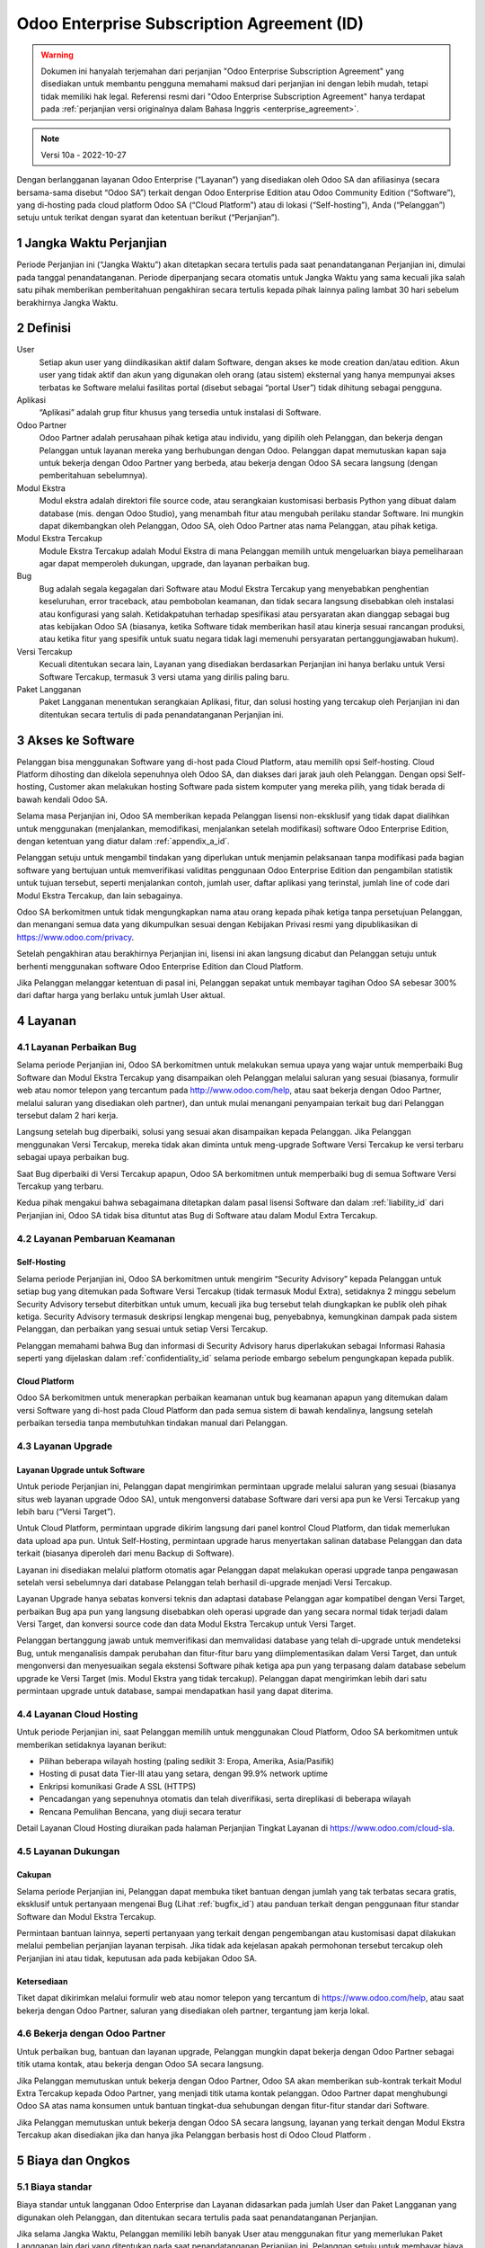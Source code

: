 .. _enterprise_agreement_id:

===========================================
Odoo Enterprise Subscription Agreement (ID)
===========================================

.. warning::
    Dokumen ini hanyalah terjemahan dari perjanjian "Odoo Enterprise Subscription Agreement"
    yang disediakan untuk membantu pengguna memahami maksud dari perjanjian ini dengan lebih mudah,
    tetapi tidak memiliki hak legal. Referensi resmi dari "Odoo Enterprise Subscription Agreement"
    hanya terdapat pada :ref:`perjanjian versi originalnya dalam Bahasa Inggris <enterprise_agreement>`.

.. note:: Versi 10a - 2022-10-27

.. v6: add "App" definition + update pricing per-App
.. v7: remove possibility of price change at renewal after prior notice
.. 7.1: specify that 7% renewal increase applies to all charges, not just per-User.
.. v8.0: adapt for "Self-Hosting" + "Data Protection" for GDPR
.. v8a: minor wording changes, tuned User definition, + copyright guarantee
.. v9.0: add "Working with an Odoo Partner" + Maintenance of [Covered] Extra Modules + simplifications
.. v9a: clarification wrt second-level assistance for standard features
.. v9b: clarification that maintenance is opt-out + name of `cloc` command (+ paragraph 5.1 was partially outdated in FR)
.. v9c: minor wording changes, tuned User definition, + copyright guarantee (re-application of v8a changes
        on all branches)
.. v9c2: minor simplification in FR wording
.. v10: fall 2022 pricing change - removal of "per app" notions
.. v10.001FR: typo: removed 1 leftover 16€/10LoC price
.. v10a: clarified wording for Section 5.1 "(at that time)"

Dengan berlangganan layanan Odoo Enterprise (“Layanan”) yang disediakan oleh
Odoo SA dan afiliasinya (secara bersama-sama disebut “Odoo SA”) terkait dengan
Odoo Enterprise Edition atau Odoo Community Edition (“Software”), yang di-hosting
pada cloud platform Odoo SA (“Cloud Platform”) atau di lokasi (“Self-hosting”),
Anda (“Pelanggan”) setuju untuk terikat dengan syarat dan ketentuan berikut (“Perjanjian”).

.. _term_id:

1 Jangka Waktu Perjanjian
=========================

Periode Perjanjian ini (“Jangka Waktu”) akan ditetapkan secara tertulis pada
saat penandatanganan Perjanjian ini, dimulai pada tanggal penandatanganan.
Periode diperpanjang secara otomatis untuk Jangka Waktu yang sama kecuali jika
salah satu pihak memberikan pemberitahuan pengakhiran secara tertulis kepada
pihak lainnya paling lambat 30 hari sebelum berakhirnya Jangka Waktu.

.. _definitions_id:

2 Definisi
==========

User
    Setiap akun user yang diindikasikan aktif dalam Software, dengan akses ke mode
    creation dan/atau edition. Akun user yang tidak aktif dan akun yang digunakan
    oleh orang (atau sistem) eksternal yang hanya mempunyai akses terbatas ke Software
    melalui fasilitas portal (disebut sebagai “portal User”) tidak dihitung sebagai pengguna.

Aplikasi
    “Aplikasi” adalah grup fitur khusus yang tersedia untuk instalasi di Software.

Odoo Partner
    Odoo Partner adalah perusahaan pihak ketiga atau individu, yang dipilih oleh
    Pelanggan, dan bekerja dengan Pelanggan untuk layanan mereka yang berhubungan dengan Odoo.
    Pelanggan dapat memutuskan kapan saja untuk bekerja dengan Odoo Partner yang berbeda,
    atau bekerja dengan Odoo SA secara langsung (dengan pemberitahuan sebelumnya).

Modul Ekstra
    Modul ekstra adalah direktori file source code, atau serangkaian kustomisasi berbasis
    Python yang dibuat dalam database (mis. dengan Odoo Studio), yang menambah fitur atau
    mengubah perilaku standar Software. Ini mungkin dapat dikembangkan oleh Pelanggan,
    Odoo SA, oleh Odoo Partner atas nama Pelanggan, atau pihak ketiga.

Modul Ekstra Tercakup
    Module Ekstra Tercakup adalah Modul Ekstra di mana Pelanggan memilih untuk mengeluarkan
    biaya pemeliharaan agar dapat memperoleh dukungan, upgrade, dan layanan perbaikan bug.

Bug
    Bug adalah segala kegagalan dari Software atau Modul Ekstra Tercakup yang
    menyebabkan penghentian keseluruhan, error traceback, atau pembobolan keamanan, dan tidak
    secara langsung disebabkan oleh instalasi atau konfigurasi yang salah. Ketidakpatuhan terhadap
    spesifikasi atau persyaratan akan dianggap sebagai bug atas kebijakan Odoo SA (biasanya,
    ketika Software tidak memberikan hasil atau kinerja sesuai rancangan produksi, atau ketika
    fitur yang spesifik untuk suatu negara tidak lagi memenuhi persyaratan pertanggungjawaban hukum).

Versi Tercakup
    Kecuali ditentukan secara lain, Layanan yang disediakan berdasarkan Perjanjian ini hanya
    berlaku untuk Versi Software Tercakup, termasuk 3 versi utama yang dirilis paling baru.

Paket Langganan
    Paket Langganan menentukan serangkaian Aplikasi, fitur, dan solusi hosting yang
    tercakup oleh Perjanjian ini dan ditentukan secara tertulis di pada penandatanganan Perjanjian ini.

.. _enterprise_access_id:

3 Akses ke Software
===================

Pelanggan bisa menggunakan Software yang di-host pada Cloud Platform, atau memilih opsi
Self-hosting. Cloud Platform dihosting dan dikelola sepenuhnya oleh Odoo SA, dan diakses
dari jarak jauh oleh Pelanggan. Dengan opsi Self-hosting, Customer akan melakukan hosting
Software pada sistem komputer yang mereka pilih, yang tidak berada di bawah kendali Odoo SA.

Selama masa Perjanjian ini, Odoo SA memberikan kepada Pelanggan lisensi non-eksklusif
yang tidak dapat dialihkan untuk menggunakan (menjalankan, memodifikasi, menjalankan setelah modifikasi)
software Odoo Enterprise Edition, dengan ketentuan yang diatur dalam :ref:`appendix_a_id`.

Pelanggan setuju untuk mengambil tindakan yang diperlukan untuk menjamin pelaksanaan
tanpa modifikasi pada bagian software yang bertujuan untuk memverifikasi validitas penggunaan
Odoo Enterprise Edition dan pengambilan statistik untuk tujuan tersebut, seperti
menjalankan contoh, jumlah user, daftar aplikasi yang terinstal, jumlah line of code 
dari Modul Ekstra Tercakup, dan lain sebagainya.

Odoo SA berkomitmen untuk tidak mengungkapkan nama atau orang kepada pihak ketiga tanpa
persetujuan Pelanggan, dan menangani semua data yang dikumpulkan sesuai dengan Kebijakan
Privasi resmi yang dipublikasikan di https://www.odoo.com/privacy.

Setelah pengakhiran atau berakhirnya Perjanjian ini, lisensi ini akan langsung dicabut dan
Pelanggan setuju untuk berhenti menggunakan software Odoo Enterprise Edition dan Cloud Platform.

Jika Pelanggan melanggar ketentuan di pasal ini, Pelanggan sepakat untuk membayar
tagihan Odoo SA sebesar 300% dari daftar harga yang berlaku untuk jumlah User aktual.

.. _services_id:

4 Layanan
=========

.. _bugfix_id:

4.1 Layanan Perbaikan Bug
-------------------------

Selama periode Perjanjian ini, Odoo SA berkomitmen untuk melakukan semua upaya yang wajar untuk memperbaiki
Bug Software dan Modul Ekstra Tercakup yang disampaikan oleh Pelanggan melalui saluran yang sesuai
(biasanya, formulir web atau nomor telepon yang tercantum pada http://www.odoo.com/help, atau
saat bekerja dengan Odoo Partner, melalui saluran yang disediakan oleh partner),
dan untuk mulai menangani penyampaian terkait bug dari Pelanggan tersebut dalam 2 hari kerja.

Langsung setelah bug diperbaiki, solusi yang sesuai akan disampaikan kepada Pelanggan.
Jika Pelanggan menggunakan Versi Tercakup, mereka tidak akan diminta untuk meng-upgrade
Software Versi Tercakup ke versi terbaru sebagai upaya perbaikan bug.

Saat Bug diperbaiki di Versi Tercakup apapun, Odoo SA berkomitmen untuk memperbaiki
bug di semua Software Versi Tercakup yang terbaru.

Kedua pihak mengakui bahwa sebagaimana ditetapkan dalam pasal lisensi Software
dan dalam :ref:`liability_id` dari Perjanjian ini, Odoo SA tidak bisa dituntut
atas Bug di Software atau dalam Modul Extra Tercakup.

4.2 Layanan Pembaruan  Keamanan
-------------------------------

.. _secu_self_hosting_id:

Self-Hosting
++++++++++++

Selama periode Perjanjian ini, Odoo SA berkomitmen untuk mengirim “Security Advisory”
kepada Pelanggan untuk setiap bug yang ditemukan pada Software Versi Tercakup
(tidak termasuk Modul Extra), setidaknya 2 minggu sebelum Security Advisory tersebut
diterbitkan untuk umum, kecuali jika bug tersebut telah diungkapkan ke publik oleh pihak ketiga.
Security Advisory termasuk deskripsi lengkap mengenai bug, penyebabnya, kemungkinan dampak pada
sistem Pelanggan, dan perbaikan yang sesuai untuk setiap Versi Tercakup.

Pelanggan memahami bahwa Bug dan informasi di Security Advisory harus diperlakukan sebagai
Informasi Rahasia seperti yang dijelaskan dalam :ref:`confidentiality_id` selama
periode embargo sebelum pengungkapan kepada publik.

.. _secu_cloud_platform_id:

Cloud Platform
+++++++++++++++

Odoo SA berkomitmen untuk menerapkan perbaikan keamanan untuk bug keamanan
apapun yang ditemukan dalam versi Software yang di-host pada Cloud Platform dan
pada semua sistem di bawah kendalinya, langsung setelah perbaikan tersedia 
tanpa membutuhkan tindakan manual dari Pelanggan.

.. _upgrade_id:

4.3 Layanan Upgrade
-----------------------

.. _upgrade_odoo_id:

Layanan Upgrade untuk Software
++++++++++++++++++++++++++++++++++

Untuk periode Perjanjian ini, Pelanggan dapat mengirimkan permintaan upgrade melalui
saluran yang sesuai (biasanya situs web layanan upgrade Odoo SA), untuk mengonversi database
Software dari versi apa pun ke Versi Tercakup yang lebih baru (“Versi Target”).

Untuk Cloud Platform, permintaan upgrade dikirim langsung dari panel kontrol
Cloud Platform, dan tidak memerlukan data upload apa pun. Untuk Self-Hosting,
permintaan upgrade harus menyertakan salinan database Pelanggan dan data terkait
(biasanya diperoleh dari menu Backup di Software).

Layanan ini disediakan melalui platform otomatis agar Pelanggan dapat melakukan operasi
upgrade tanpa pengawasan setelah versi sebelumnya dari database Pelanggan telah
berhasil di-upgrade menjadi Versi Tercakup.

Layanan Upgrade hanya sebatas konversi teknis dan adaptasi database Pelanggan agar
kompatibel dengan Versi Target, perbaikan Bug apa pun yang langsung disebabkan
oleh operasi upgrade dan yang secara normal tidak terjadi dalam Versi Target,
dan konversi source code dan data Modul Ekstra Tercakup untuk Versi Target.

Pelanggan bertanggung jawab untuk memverifikasi dan memvalidasi database yang telah
di-upgrade untuk mendeteksi Bug, untuk menganalisis dampak perubahan dan fitur-fitur
baru yang diimplementasikan dalam Versi Target, dan untuk mengonversi dan menyesuaikan
segala ekstensi Software pihak ketiga apa pun yang terpasang dalam database sebelum upgrade
ke Versi Target (mis. Modul Ekstra yang tidak tercakup). Pelanggan dapat mengirimkan
lebih dari satu permintaan upgrade untuk database, sampai mendapatkan hasil yang dapat diterima.

.. _cloud_hosting_id:

4.4 Layanan Cloud Hosting
-------------------------

Untuk periode Perjanjian ini, saat Pelanggan memilih untuk menggunakan Cloud Platform,
Odoo SA berkomitmen untuk memberikan setidaknya layanan berikut:

- Pilihan beberapa wilayah hosting (paling sedikit 3: Eropa, Amerika, Asia/Pasifik)
- Hosting di pusat data Tier-III atau yang setara, dengan 99.9% network uptime
- Enkripsi komunikasi Grade A SSL (HTTPS)
- Pencadangan yang sepenuhnya otomatis dan telah diverifikasi, serta direplikasi di beberapa wilayah
- Rencana Pemulihan Bencana, yang diuji secara teratur

Detail Layanan Cloud Hosting diuraikan pada halaman Perjanjian Tingkat Layanan di
https://www.odoo.com/cloud-sla.


.. _support_service_id:

4.5 Layanan Dukungan
--------------------

Cakupan
+++++++

Selama periode Perjanjian ini, Pelanggan dapat membuka tiket bantuan dengan jumlah yang tak
terbatas secara gratis, eksklusif untuk pertanyaan mengenai Bug (Lihat :ref:`bugfix_id`)
atau panduan terkait dengan penggunaan fitur standar Software dan Modul Ekstra Tercakup.

Permintaan bantuan lainnya, seperti pertanyaan yang terkait dengan pengembangan
atau kustomisasi dapat dilakukan melalui pembelian perjanjian layanan terpisah.
Jika tidak ada kejelasan apakah permohonan tersebut tercakup oleh Perjanjian ini
atau tidak, keputusan ada pada kebijakan Odoo SA.

Ketersediaan
++++++++++++

Tiket dapat dikirimkan melalui formulir web atau nomor telepon yang tercantum
di https://www.odoo.com/help, atau saat bekerja dengan Odoo Partner, saluran yang disediakan
oleh partner, tergantung jam kerja lokal.

.. _maintenance_partner_id:

4.6 Bekerja dengan Odoo Partner
-------------------------------

Untuk perbaikan bug, bantuan dan layanan upgrade, Pelanggan mungkin dapat bekerja
dengan Odoo Partner sebagai titik utama kontak, atau bekerja dengan Odoo SA secara langsung.

Jika Pelanggan memutuskan untuk bekerja dengan Odoo Partner, Odoo SA akan memberikan
sub-kontrak terkait Modul Extra Tercakup kepada Odoo Partner, yang menjadi titik utama
kontak pelanggan. Odoo Partner dapat menghubungi Odoo SA atas nama konsumen untuk bantuan
tingkat-dua sehubungan dengan fitur-fitur standar dari Software.

Jika Pelanggan memutuskan untuk bekerja dengan Odoo SA secara langsung, layanan yang
terkait dengan Modul Ekstra Tercakup akan disediakan jika dan hanya jika Pelanggan
berbasis host di Odoo Cloud Platform .

.. _charges_id:

5 Biaya dan Ongkos
====================

.. _charges_standard_id:

5.1 Biaya standar
-----------------

Biaya standar untuk langganan Odoo Enterprise dan Layanan didasarkan pada jumlah User
dan Paket Langganan yang digunakan oleh Pelanggan, dan ditentukan secara tertulis pada
saat penandatanganan Perjanjian.

Jika selama Jangka Waktu, Pelanggan memiliki lebih banyak User atau menggunakan fitur
yang memerlukan Paket Langganan lain dari yang ditentukan pada saat penandatanganan
Perjanjian ini, Pelanggan setuju untuk membayar biaya ekstra yang sesuai dengan harga
terdaftar yang berlaku (pada waktu deviasi jumlah User atau Paket Langganan yang ditentukan)
untuk User tambahan atau Paket Langganan yang diperlukan, untuk sisa Jangka Waktu tersebut.

Selain itu, layanan untuk Modul Ekstra Tercakup dikenakan biaya berdasarkan jumlah lines of code
pada modul-modul tersebut. Ketika Pelanggan memilih untuk melakukan pemeliharaan Modul Ekstra
Tercakup, akan dikenakan biaya bulanan untuk setiap 100 lines of code (dibulatkan ke ratusan berikutnya),
seperti dijelaskan secara tertulis pada penandatanganan Perjanjian. Lines of code akan dihitung dengan
command ``cloc`` dari Software, dan termasuk semua baris teks dalam source code modul-modul
tersebut, terlepas dari bahasa pemrograman (Python, JavaScript, XML, dll.), tidak termasuk baris kosong,
baris komentar, dan file yang tidak dimuat saat menginstal atau menjalankan Software.

Jika Pelanggan meminta upgrade, untuk setiap Modul Ekstra Tercakup yang tidak termasuk
dalam biaya pemeliharaan selama 12 bulan terakhir, Odoo SA mungkin dapat mengenakan biaya ekstra
satu kali untuk setiap bulan yang tidak termasuk dalam pemeliharaan.

.. _charges_renewal_id:

5.2 Biaya perpanjangan
----------------------

Pada perpanjangan seperti yang dibahas dalam pasal :ref:`term_id`, jika biaya
yang dikenakan selama Jangka Waktu sebelumnya lebih rendah dari daftar harga
yang terbaru, biaya ini akan bertambah hingga 7%.

.. _taxes_id:

5.3 Pajak
---------

Semua biaya dan ongkos tidak termasuk semua biaya, ongkos, atau pajak provinsi,
negara bagian, lokal atau pemerintah lainnya, (secara bersama-sama disebut "Pajak").
Pelanggan bertanggung jawab untuk membayar semua pajak yang berhubungan dengan pembelian
yang dilakukan oleh Pelanggan berdasarkan Perjanjian ini, kecuali jika Odoo SA secara hukum
diwajibkan untuk membayar atau memungut Pajak yang menjadi tanggung jawab Pelanggan.

.. _conditions_id:

6 Ketentuan Layanan
===================

6.1 Kewajiban Pelanggan
-----------------------

Pelanggan setuju untuk:

- membayar Odoo SA setiap biaya yang berlaku untuk Layanan Perjanjian saat ini,
  sesuai dengan ketentuan pembayaran yang ditetapkan pada saat penandatanganan kontrak ini;
- langsung memberi tahu Odoo SA ketika jumlah User aktual melampaui jumlah yang ditentukan
  pada saat penandatanganan Perjanjian ini, dan dalam hal ini, membayar biaya tambahan
  yang berlaku sebagaimana dijelaskan dalam pasal :ref:`charges_standard_id`;
- melakukan semua tindakan yang diperlukan untuk menjamin bahwa bagian Software
  yang memverifikasi validitas penggunaan Odoo Enterprise Edition dijalankan tanpa
  modifikasi, seperti yang dijelaskan pada :ref:`enterprise_access_id`;
- menunjuk 1 orang kontak Pelanggan khusus untuk selama periode Perjanjian;
- memberikan pemberitahuan tertulis kepada Odoo SA 30 hari sebelum mengubah
  titik kontak utama mereka untuk bekerja dengan Odoo Partner yang lain,
  atau bekerja langsung dengan Odoo SA.

Ketika Pelanggan memilih untuk menggunakan Cloud Platform, Pelanggan lebih lagi setuju untuk:

- mengambil semua langkah yang wajar untuk menjaga agar akun user mereka tetap aman,
  termasuk dengan memilih kata sandi yang kuat dan tidak membagikannya dengan orang lain;
- menggunakan Layanan Hosting secara wajar, dengan meniadakan aktivitas ilegal
  atau penyalahgunaan, dan secara ketat mematuhi aturan yang diuraikan dalam Kebijakan
  Penggunaan yang Dapat Diterima yang diterbitkan di https://www.odoo.com/acceptable-use.

Ketika Pelanggan memilih opsi Self-Hosting, Pelanggan lebih lagi setuju untuk:

- melakukan semua langkah-langkah yang wajar untuk melindungi file dan basis data
  Pelanggan dan untuk memastikan bahwa data Pelanggan aman dan terjaga, serta mengakui bahwa
  Odoo SA tidak memiliki tanggung jawab atas kehilangan data apa pun;
- memberikan akses yang diperlukan ke Odoo SA untuk memverifikasi validitas
  penggunaan Odoo Enterprise Edition saat diminta (mis. Jika validasi otomatis
  tidak dapat beroperasi untuk Pelanggan).

6.2 Larangan Melakukan Penawaran atau Perekrutan
-------------------------------------------------

Kecuali jika pihak lainnya memberikan persetujuan secara tertulis, masing-masing pihak,
afiliasi dan perwakilannya setuju untuk tidak menawarkan pekerjaan atau merekrut karyawan
dari pihak lainnya yang terlibat dalam pelaksanaan atau penggunaan Layanan dalam
Perjanjian ini, selama periode Perjanjian dan untuk periode 12 bulan dari tanggal
pengakhiran atau berakhirnya Perjanjian ini. Dalam kasus pelanggaran terhadap ketentuan pasal
ini yang pada akhirnya menyebabkan penghentian karyawan tersebut, pihak yang melanggar setuju
untuk membayar kepada pihak lainnya sejumlah EUR 30.000,00 (tiga puluh ribu euro).

.. _publicity_id:

6.3 Publisitas
--------------

Kecuali bila diberi tahu secara lain dengan tertulis, masing-masing pihak memberi
pihak lainnya lisensi non-eksklusif, tidak bisa ditransfer, bebas royalti, dan berlaku
di seluruh dunia untuk memproduksi ulang dan menampilkan nama, logo, dan merek dagang
pihak lainnya, semata-mata untuk menunjukkan ke pihak lainnya sebagai pelanggan atau pemasok,
di situs web, siaran pers dan materi pemasaran lainnya.

.. _confidentiality_id:

6.4 Kerahasiaan
---------------

Definisi “Informasi Rahasia”:
    Semua informasi yang diungkapkan oleh satu pihak (“Pihak yang Mengungkapkan”)
    kepada pihak lainnya (“Pihak Penerima”), baik secara lisan maupun tertulis,
    yang ditetapkan sebagai rahasia atau yang secara wajar harus dipahami untuk dirahasiakan
    karena sifat informasi dan keadaan pengungkapan tersebut. Secara khusus, informasi apa
    pun yang berkaitan dengan bisnis, hubungan, produk, perkembangan, rahasia dagang,
    pengetahuan, personel, pelanggan, dan pemasok dari salah satu pihak harus dianggap sebagai rahasia.

Untuk semua Informasi Rahasia yang diterima selama Jangka Waktu Perjanjian ini, Pihak Penerima
akan menggunakan tingkat kehati-hatian yang sama dengan yang digunakan untuk melindungi kerahasiaan
Informasi Rahasia miliknya sendiri, tapi tidak kurang dari tingkat kehati-hatian yang wajar.

Pihak Penerima dapat mengungkapkan Informasi Rahasia dari Pihak yang Mengungkapkan selama
pengungkapan tersebut diwajibkan oleh undang-undang, dengan syarat Pihak Penerima memberi
pemberitahuan sebelumnya kepada Pihak yang Mengungkapkan tentang pengungkapan wajib tersebut,
sejauh yang diizinkan oleh hukum.

.. _data_protection_id:

6.5 Perlindungan Data
---------------------

Definisi
    “Data Pribadi”, “Pengontrol”, “Pemrosesan” memiliki makna yang sama seperti
    dalam Peraturan (UE) 2016/679 dan Directive 2002/58/EC, dan setiap peraturan
    atau undang-undang yang mengubah atau menggantikannya (selanjutnya disebut sebagai
    “Peraturan Perlindungan Data”)

Pemrosesan Data Pribadi
+++++++++++++++++++++++

Para pihak menyatakan bahwa database Pelanggan mungkin berisi Data Pribadi,
yang mana Pelanggan merupakan Pengontrol. Data ini akan diproses oleh Odoo SA
sesuai instruksi Pelanggan, dengan menggunakan Layanan yang memerlukan database
(mis. Layanan Cloud Hosting atau Layanan Upgrade Database), atau jika Pelanggan
memindahkan database atau sebagian dari database mereka ke Odoo SA dengan alasan apa
pun terkait dengan Perjanjian ini.

Pemrosesan ini akan dijalankan sesuai dengan Undang-undang Perlindungan Data.
Secara khusus, Odoo SA berkomitmen untuk:

- (a) hanya memproses Data Pribadi ketika dan sebagaimana diinstruksikan oleh Pelanggan,
  dan untuk tujuan menjalankan salah satu Layanan berdasarkan Perjanjian ini,
  kecuali diwajibkan oleh hukum, yang dalam hal ini Odoo SA akan memberikan pemberitahuan
  sebelumnya kepada Pelanggan, kecuali dilarang oleh hukum ;
- (b) memastikan bahwa semua pihak di dalam Odoo SA yang memiliki wewenang
  untuk memproses Data Pribadi telah berkomitmen untuk menjaga kerahasiaan ;
- (c) menerapkan dan menyiagakan tindakan teknis dan organisasi yang tepat untuk
  melindungi Data Pribadi terhadap pemrosesan yang tidak sah atau melanggar hukum
  serta mencegah kehilangan, kerusakan, pencurian, perubahan, atau pengungkapan yang tidak disengaja ;
- (d) segera meneruskan ke Pelanggan mengenai permintaan Perlindungan Data
  yang diserahkan kepada Odoo SA mengenai database Pelanggan ;
- (e) memberitahu Pelanggan secepat mungkin setelah mengetahui dan mengkonfirmasikan
  pemrosesan, pengungkapan, atau akses Data Pribadi apa pun yang tidak disengaja,
  tidak sah, atau melanggar hukum ;
- (f) memberi tahu Pelanggan jika instruksi pemrosesan melanggar Undang-undang
  Perlindungan Data yang berlaku, menurut opini Odoo SA ;
- (g) menyediakan semua informasi yang diperlukan agar Pelanggan dapat menunjukkan kepatuhan
  terhadap Undang-undang Perlindungan Data, untuk memungkinkan dan memberikan kontribusi
  yang memadai terhadap audit, termasuk inspeksi, yang dilakukan, atau yang diamanatkan oleh
  Pelanggan ;
- (h) menghapus semua salinan database Pelanggan yang Odoo SA miliki secara permanen,
  atau mengembalikan data tersebut, tergantung keputusan Pelanggan, pada saat perjanjian ini
  berakhir, tergantung pada penundaan yang ditetapkan dalam
  `Kebijakan Privasi <https://www.odoo.com/privacy>`_ Odoo SA ;

Terkait dengan poin (d) hingga (f), Pelanggan setuju untuk menyediakan informasi kontak
yang akurat pada setiap saat kepada Odoo SA, sebagaimana diperlukan untuk memberitahukan
tanggung jawab Perlindungan Data Pelanggan.

Sub-pemroses
++++++++++++

Pelanggan mengetahui dan menyetujui bahwa untuk menyediakan Layanan, Odoo SA dapat
menggunakan penyedia layanan pihak ketiga (Sub-pemroses) untuk memproses Data Pribadi.
Odoo SA berkomitmen untuk hanya menggunakan Sub-pemroses sesuai dengan Undang-undang Perlindungan Data.
Penggunaan ini akan dilindungi oleh kontrak antara Odoo SA dengan Sub-pemroses yang
memberikan jaminan untuk hal tersebut. Kebijakan Privasi Odoo SA, yang diterbitkan
di https://www.odoo.com/privacy menyediakan informasi terkini tentang nama
dan tujuan Sub-pemroses yang saat ini digunakan oleh Odoo SA untuk pelaksanaan
Layanan.

.. _termination_id:

6.6 Pengakhiran
---------------

Jika salah satu pihak gagal memenuhi kewajibannya yang timbul dalam perjanjian ini,
dan jika pelanggaran tersebut tidak diselesaikan dalam waktu 30 hari kalender sejak
pemberitahuan tertulis atas pelanggaran tersebut, maka Perjanjian ini dapat segera
diakhiri oleh pihak yang tidak melakukan pelanggaran.

Lebih lanjut, Odoo SA dapat segera mengakhiri Perjanjian jika Pelanggan gagal membayar
biaya yang berlaku untuk Layanan dalam 21 hari setelah tanggal jatuh tempo yang ditentukan
di faktur terkait, dan setelah tidak kurang dari 3 pengingat.

Klausul Kelangsungan:
  Pasal ":ref:`confidentiality_id`", “:ref:`disclaimers_id`", “:ref:`liability_id`",
  dan “:ref:`general_provisions_id`" akan tetap berlaku setelah pengakhiran atau
  berakhirnya Perjanjian ini.

.. _warranties_disclaimers_id:

7 Jaminan, Penafian, Tanggung Jawab
===================================

.. _warranties_id:

7.1 Jaminan
------------

Odoo SA memiliki hak cipta atau setara [#cla_id1]_ dengan 100% kode software,
dan menegaskan bahwa semua pustaka software yang diperlukan untuk menggunakan Software
telah tersedia dengan lisensi yang kompatibel dengan lisensi Software.

Selama periode Perjanjian ini, Odoo SA berkomitmen untuk menggunakan upaya yang
wajar secara komersial untuk melaksanakan Layanan sesuai dengan standar industri
yang umum diterima selama:

- Sistem komputasi Pelanggan berada dalam kondisi operasional yang baik dan,
  untuk Self-Hosting, Software diinstal dalam lingkungan pengoperasian yang sesuai;
- Pelanggan menyediakan informasi pemecahan masalah yang memadai dan, untuk Self-Hosting,
  akses apa pun yang mungkin Odoo SA perlukan untuk mengidentifikasi, mereproduksi
  dan mengatasi masalah;
- Melunasi semua biaya yang perlu dibayarkan kepada Odoo SA.

Satu-satunya perbaikan eksklusif untuk Pelanggan dan satu-satunya kewajiban Odoo SA
untuk setiap pelanggaran terhadap jaminan ini adalah Odoo SA akan melanjutkan
pelaksanaan Layanan tanpa biaya tambahan.

.. [#cla_id1] Kontribusi eksternal tercakup dalam `Perjanjian Lisensi Hak Cipta <https://www.odoo.com/cla>`_
              yang menyediakan lisensi, hak cipta, dan paten yang permanen, gratis, dan tidak dapat ditarik
              kembali kepada Odoo SA.



.. _disclaimers_id:

7.2 Penafian
------------

Kecuali sebagaimana dinyatakan secara tegas dalam perjanjian ini, tidak ada pihak
yang dapat membuat jaminan jenis apa pun, baik tersurat, tersirat, berdasarkan hukum
atau sebaliknya, dan masing-masing pihak secara khusus menyanggah semua jaminan tersirat,
termasuk setiap jaminan kelayakan jual, kesesuaian untuk tujuan khusus, atau larangan
pelanggaran hak cipta, hingga batas maksimum yang diizinkan oleh hukum yang berlaku.

Odoo SA tidak menjamin bahwa Software sesuai dengan hukum atau peraturan lokal
maupun internasional.


.. _liability_id:

7.3 Pembatasan Kewajiban
------------------------

Hingga batas maksimum yang diizinkan oleh hukum, tanggung jawab agregat yang
muncul dari atau terkait dengan perjanjian ini untuk masing-masing pihak
bersama afiliasinya tidak akan melebihi 50% dari jumlah total yang dibayar
oleh Pelanggan dalam Perjanjian ini selama 12 bulan sebelum tanggal kejadian
yang menimbulkan klaim tersebut. Lebih dari satu klaim tidak
akan memperbesar batasan ini.

Dalam keadaan apa pun para pihak maupun afiliasinya tidak bertanggung
jawab atas kerugian tidak langsung, khusus, yang bersifat denda, tidak
disengaja, atau konsekuensial dalam bentuk apa pun, termasuk namun tidak
terbatas pada hilangnya pendapatan, keuntungan, tabungan, kerugian bisnis
atau kerugian finansial lainnya, biaya kemandekan atau penundaan, data yang
hilang atau rusak, yang timbul dari atau sehubungan dengan Perjanjian ini,
apa pun bentuk tindakannya, baik dalam kontrak, perbuatan melawan hukum, atau lainnya,
meskipun salah satu pihak atau afiliasinya telah diberitahu tentang kemungkinan kerugian tersebut,
atau jika upaya perbaikan yang dilakukan oleh salah satu pihak atau afiliasinya gagal mencapai
tujuan utamanya.

.. _force_majeure_id:

7.4 Keadaan Kahar
-----------------

Masing-masing pihak tidak akan bertanggung jawab kepada pihak lainnya atas
penundaan kinerja atau kegagalan apa pun untuk melaksanakan kinerja apa pun
berdasarkan Perjanjian ini ketika kegagalan atau penundaan tersebut disebabkan
oleh suatu keadaan kahar, seperti peraturan pemerintah, kebakaran, mogok kerja,
perang, banjir, kecelakaan, epidemi, embargo, pengambilalihan pabrik atau produk
secara keseluruhan atau sebagian oleh pemerintah atau otoritas publik, atau sebab-sebab
lain, baik yang serupa atau bersifat lain, diluar kendali yang wajar dari pihak tersebut
selama sebab-sebab tersebut benar terjadi.

.. _general_provisions_id:

8 Ketetapan Umum
================

.. _governing_law_id:

8.1 Hukum yang Mengatur
-----------------------

Perjanjian ini dan semua pesanan Pelanggan akan tunduk pada hukum Belgia.
Perselisihan apa pun yang timbul karena atau terkait perjanjian ini atau
pesanan Pelanggan mana pun akan tunduk pada yurisdiksi eksklusif Nivelles Business Court.

.. _severability_id:

8.2 Keterpisahan
----------------

Dalam hal satu atau lebih ketentuan dari Perjanjian ini atau segala pelaksanaannya
menjadi tidak sah, ilegal, atau tidak dapat diterapkan dalam hal apa pun, maka validitas,
legalitas, dan keberlakuan ketentuan-ketentuan lainnya dalam Perjanjian ini dan setiap
pelaksanaannya tidak akan terpengaruh atau terganggu. Kedua belah pihak berjanji untuk
mengganti setiap ketentuan yang tidak sah, ilegal, atau tidak dapat diberlakukan dalam
Perjanjian ini dengan ketentuan yang sah yang memiliki efek dan tujuan yang sama.

.. _appendix_a_id:

9 Lampiran A: Lisensi Odoo Enterprise Edition
=============================================

Lihat :ref:`odoo_enterprise_license`.

